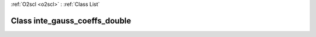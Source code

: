 :ref:`O2scl <o2scl>` : :ref:`Class List`

.. _inte_gauss_coeffs_double:

Class inte_gauss_coeffs_double
==============================

.. doxygenclass:: o2scl::inte_gauss_coeffs_double
